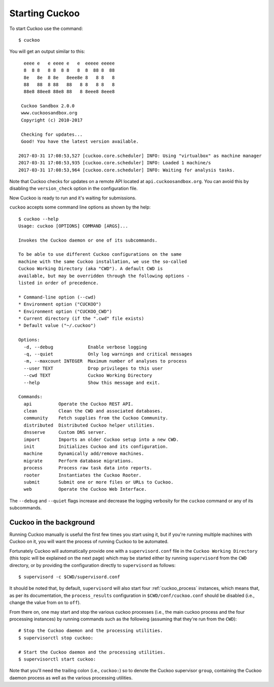 ===============
Starting Cuckoo
===============

To start Cuckoo use the command::

    $ cuckoo

You will get an output similar to this::

      eeee e   e eeee e   e  eeeee eeeee
      8  8 8   8 8  8 8   8  8  88 8  88
      8e   8e  8 8e   8eee8e 8   8 8   8
      88   88  8 88   88   8 8   8 8   8
      88e8 88ee8 88e8 88   8 8eee8 8eee8

     Cuckoo Sandbox 2.0.0
     www.cuckoosandbox.org
     Copyright (c) 2010-2017

     Checking for updates...
     Good! You have the latest version available.

    2017-03-31 17:08:53,527 [cuckoo.core.scheduler] INFO: Using "virtualbox" as machine manager
    2017-03-31 17:08:53,935 [cuckoo.core.scheduler] INFO: Loaded 1 machine/s
    2017-03-31 17:08:53,964 [cuckoo.core.scheduler] INFO: Waiting for analysis tasks.


Note that Cuckoo checks for updates on a remote API located at
``api.cuckoosandbox.org``. You can avoid this by disabling the
``version_check`` option in the configuration file.

Now Cuckoo is ready to run and it's waiting for submissions.

``cuckoo`` accepts some command line options as shown by the help::

    $ cuckoo --help
    Usage: cuckoo [OPTIONS] COMMAND [ARGS]...

    Invokes the Cuckoo daemon or one of its subcommands.

    To be able to use different Cuckoo configurations on the same
    machine with the same Cuckoo installation, we use the so-called
    Cuckoo Working Directory (aka "CWD"). A default CWD is
    available, but may be overridden through the following options -
    listed in order of precedence.

    * Command-line option (--cwd)
    * Environment option ("CUCKOO")
    * Environment option ("CUCKOO_CWD")
    * Current directory (if the ".cwd" file exists)
    * Default value ("~/.cuckoo")

    Options:
      -d, --debug             Enable verbose logging
      -q, --quiet             Only log warnings and critical messages
      -m, --maxcount INTEGER  Maximum number of analyses to process
      --user TEXT             Drop privileges to this user
      --cwd TEXT              Cuckoo Working Directory
      --help                  Show this message and exit.

    Commands:
      api          Operate the Cuckoo REST API.
      clean        Clean the CWD and associated databases.
      community    Fetch supplies from the Cuckoo Community.
      distributed  Distributed Cuckoo helper utilities.
      dnsserve     Custom DNS server.
      import       Imports an older Cuckoo setup into a new CWD.
      init         Initializes Cuckoo and its configuration.
      machine      Dynamically add/remove machines.
      migrate      Perform database migrations.
      process      Process raw task data into reports.
      rooter       Instantiates the Cuckoo Rooter.
      submit       Submit one or more files or URLs to Cuckoo.
      web          Operate the Cuckoo Web Interface.

The ``--debug`` and ``--quiet`` flags increase and decrease the logging
verbosity for the ``cuckoo`` command or any of its subcommands.

Cuckoo in the background
========================

Running Cuckoo manually is useful the first few times you start using it, but
if you're running multiple machines with Cuckoo on it, you will want the
process of running Cuckoo to be automated.

Fortunately Cuckoo will automatically provide one with a ``supervisord.conf``
file in the ``Cuckoo Working Directory`` (this topic will be explained on the
next page) which may be started either by running ``supervisord`` from the
``CWD`` directory, or by providing the configuration directly to
``supervisord`` as follows::

    $ supervisord -c $CWD/supervisord.conf

It should be noted that, by default, ``supervisord`` will also start four
:ref:`cuckoo_process` instances, which means that, as per its documentation,
the ``process_results`` configuration in ``$CWD/conf/cuckoo.conf`` should be
disabled (i.e., change the value from ``on`` to ``off``).

From there on, one may start and stop the various cuckoo processes (i.e., the
main cuckoo process and the four processing instances) by running commands
such as the following (assuming that they're run from the ``CWD``)::

    # Stop the Cuckoo daemon and the processing utilities.
    $ supervisorctl stop cuckoo:

    # Start the Cuckoo daemon and the processing utilities.
    $ supervisorctl start cuckoo:

Note that you'll need the trailing colon (i.e., ``cuckoo:``) so to denote the
Cuckoo supervisor ``group``, containing the Cuckoo daemon process as well as
the various processing utilities.
